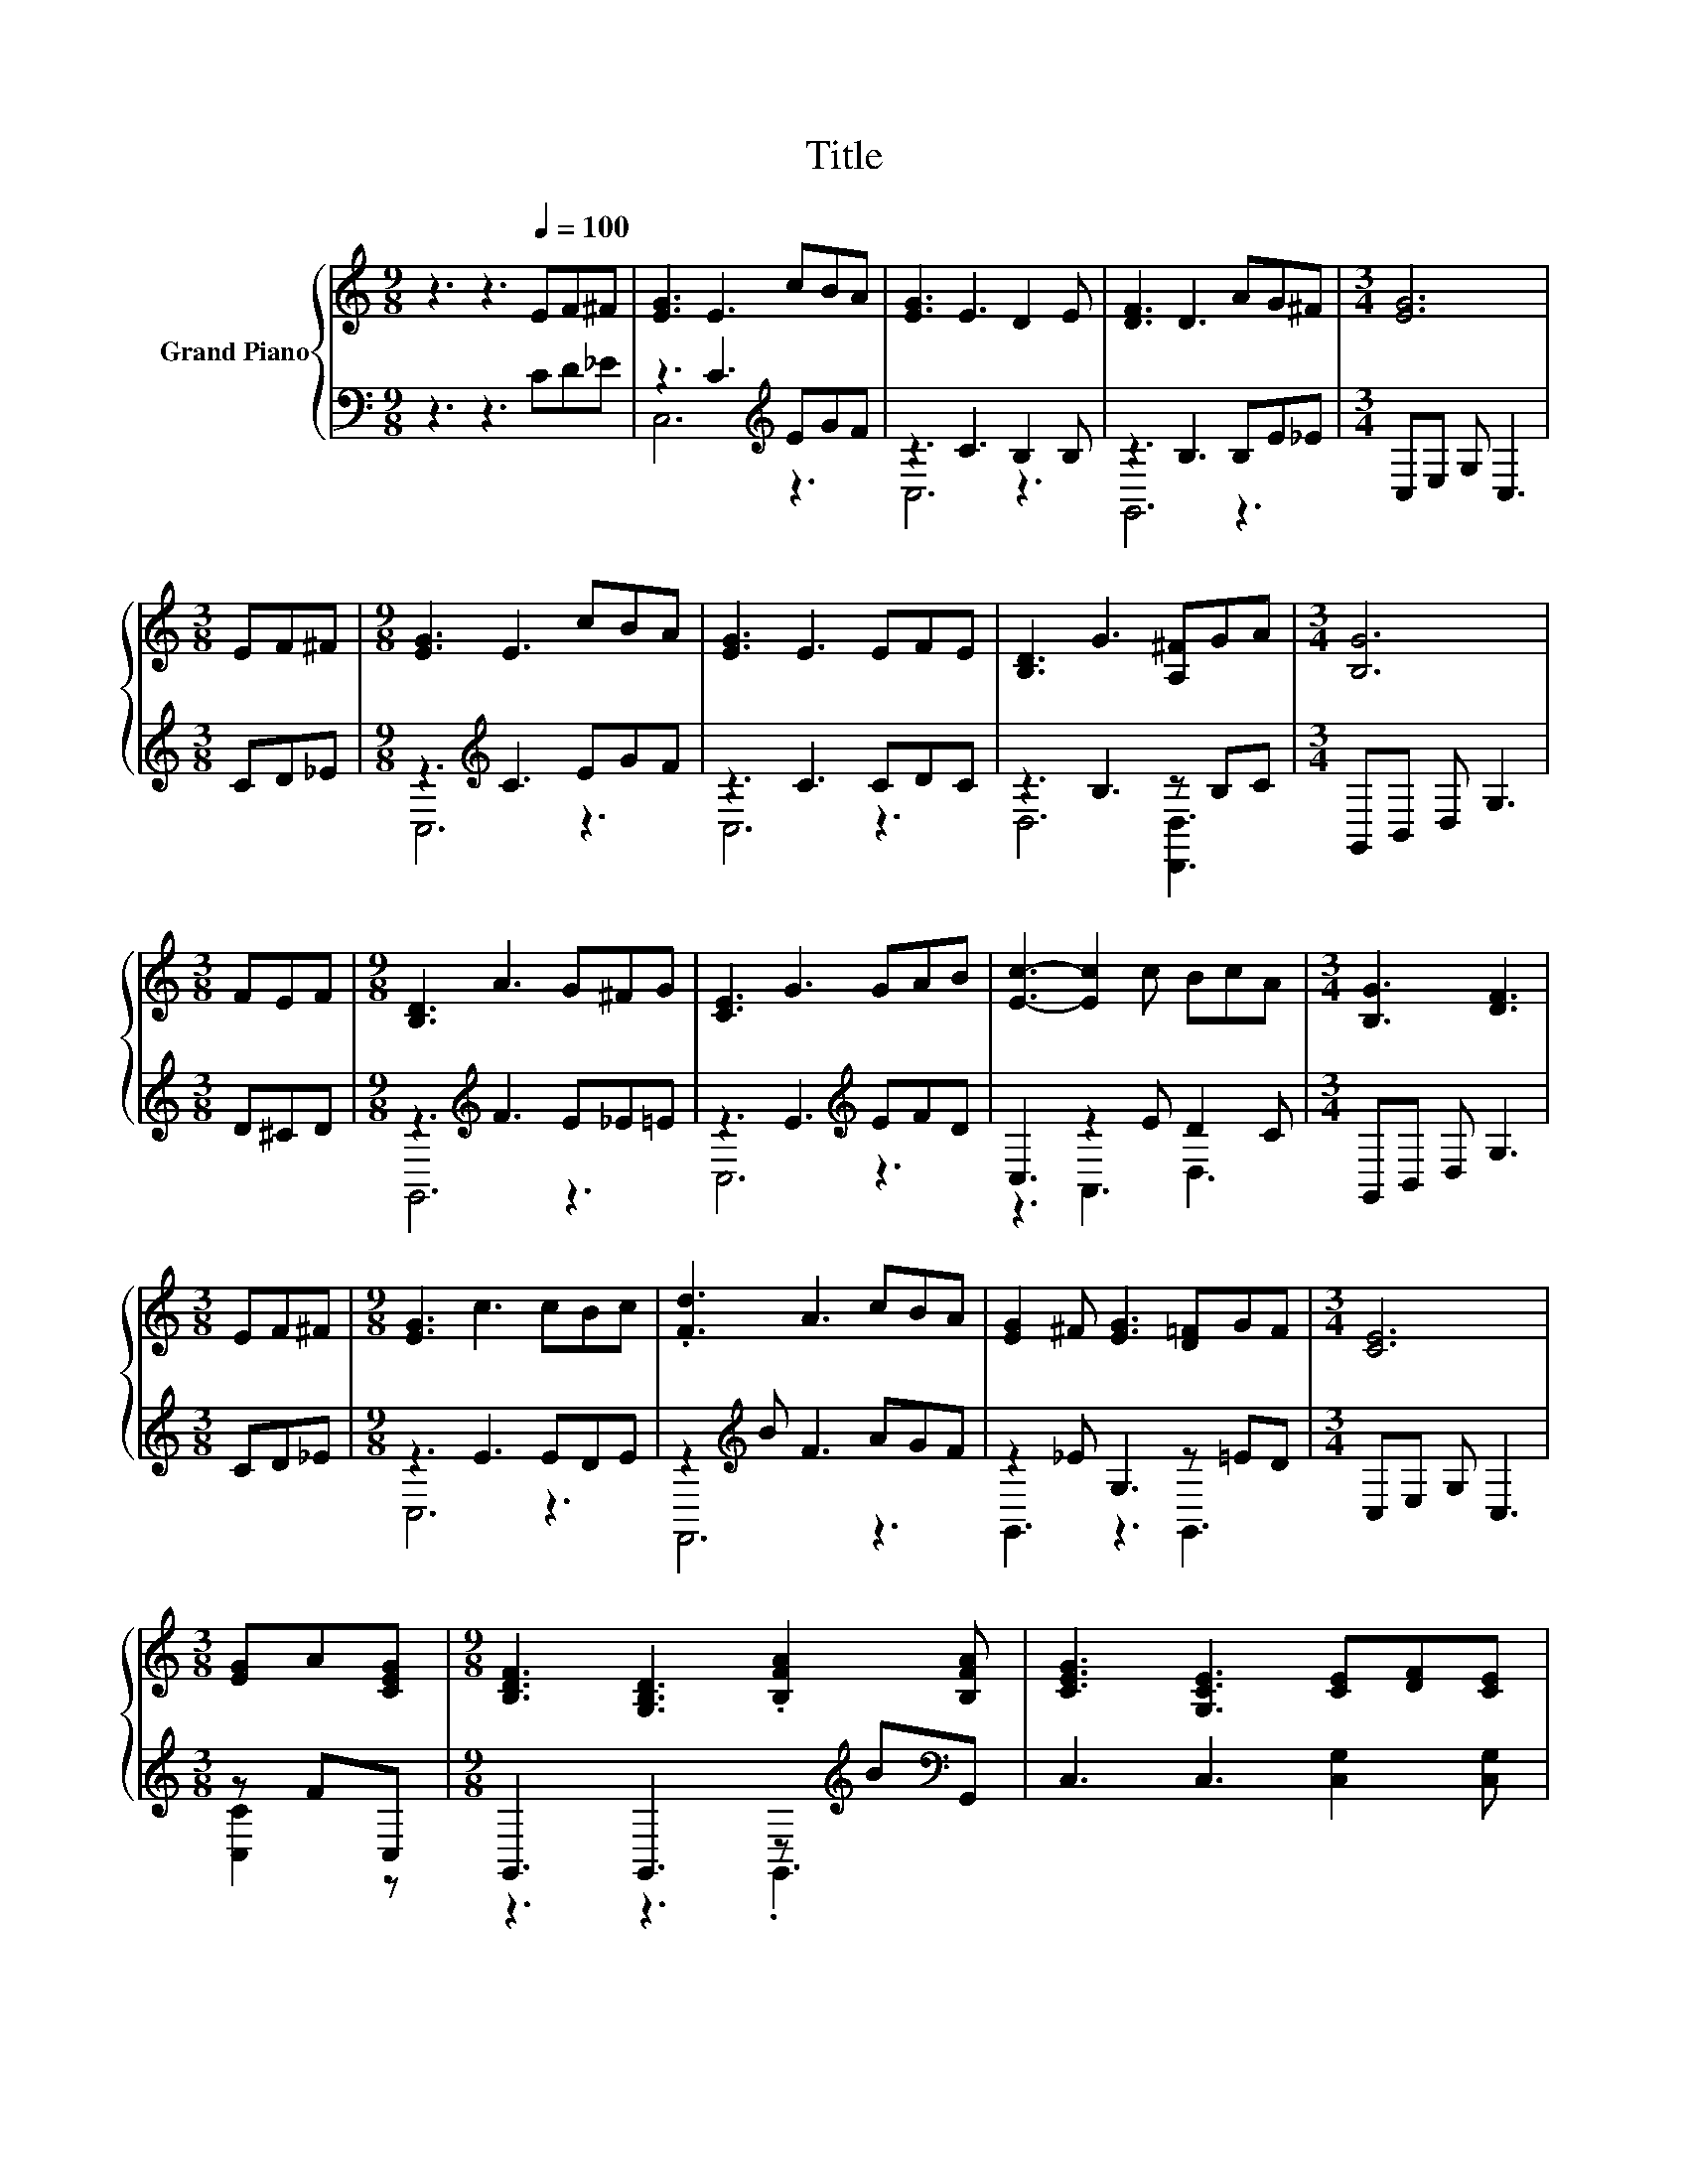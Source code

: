 X:1
T:Title
%%score { 1 | ( 2 3 ) }
L:1/8
M:9/8
K:C
V:1 treble nm="Grand Piano"
V:2 bass 
V:3 bass 
V:1
 z3 z3[Q:1/4=100] EF^F | [EG]3 E3 cBA | [EG]3 E3 D2 E | [DF]3 D3 AG^F |[M:3/4] [EG]6 | %5
[M:3/8] EF^F |[M:9/8] [EG]3 E3 cBA | [EG]3 E3 EFE | [B,D]3 G3 [A,^F]GA |[M:3/4] [B,G]6 | %10
[M:3/8] FEF |[M:9/8] [B,D]3 A3 G^FG | [CE]3 G3 GAB | [Ec]3- [Ec]2 c BcA |[M:3/4] [B,G]3 [DF]3 | %15
[M:3/8] EF^F |[M:9/8] [EG]3 c3 cBc | .[Fd]3 A3 cBA | [EG]2 ^F [EG]3 [D=F]GF |[M:3/4] [CE]6 | %20
[M:3/8] [EG]A[CEG] |[M:9/8] [B,DF]3 [G,B,D]3 .[B,FA]2 [B,FA] | [CEG]3 [G,CE]3 [CE][DF][CE] | %23
 [B,D]3 [B,A]3 .[B,G]2 [G,B,G] |[M:3/4] E3 G3 |[M:3/8] GAB |[M:9/8] [Ec]3 [Gc]3 dBA | %27
 [EG]3 E3 EFE | [B,D]3 [B,A]3 .[B,G]2[K:bass] [F,B,D] |[M:3/4] [E,C]6 |] %30
V:2
 z3 z3 CD_E | z3 C3[K:treble] EGF | z3 C3 B,2 B, | z3 B,3 B,E_E |[M:3/4] C,E, G, C,3 | %5
[M:3/8] CD_E |[M:9/8] z3[K:treble] C3 EGF | z3 C3 CDC | z3 B,3 z B,C |[M:3/4] G,,B,, D, G,3 | %10
[M:3/8] D^CD |[M:9/8] z3[K:treble] F3 E_E=E | z3 E3[K:treble] EFD | C,3 z2 E D2 C | %14
[M:3/4] G,,B,, D, G,3 |[M:3/8] CD_E |[M:9/8] z3 E3 EDE | z2[K:treble] B F3 AGF | z2 _E G,3 z =ED | %19
[M:3/4] C,E, G, C,3 |[M:3/8] z FC, |[M:9/8] G,,3 G,,3 z[K:treble] B[K:bass]G,, | %22
 C,3 C,3 [C,G,]2 [C,G,] | [G,,G,]3 [G,,F,]3 z AG,, |[M:3/4] [G,C]3[K:treble] [CE]3 | %25
[M:3/8] B,[C^F][G,D=F] |[M:9/8][K:bass] [C,C]3 [E,_B,]3 [F,A,F]2 [F,CF] | %27
 [C,C]3 [C,G,C]3 CD[C,G,C] | [G,,G,]3 [G,,F,]3 z FG,, |[M:3/4] C,6 |] %30
V:3
 x9 | C,6[K:treble] z3 | C,6 z3 | G,,6 z3 |[M:3/4] x6 |[M:3/8] x3 |[M:9/8] C,6[K:treble] z3 | %7
 C,6 z3 | D,6 [D,,D,]3 |[M:3/4] x6 |[M:3/8] x3 |[M:9/8] G,,6[K:treble] z3 | C,6[K:treble] z3 | %13
 z3 A,,3 D,3 |[M:3/4] x6 |[M:3/8] x3 |[M:9/8] C,6 z3 | F,,6[K:treble] z3 | G,,3 z3 G,,3 | %19
[M:3/4] x6 |[M:3/8] [C,C]2 z |[M:9/8] z3 z3 .G,,3[K:treble][K:bass] | x9 | z3 z3 .[G,,D,]3 | %24
[M:3/4] C,6[K:treble] |[M:3/8] G,2 z |[M:9/8][K:bass] x9 | z3 z3 .[C,G,]3 | z3 z3 .[G,,D,]3 | %29
[M:3/4] x6 |] %30

